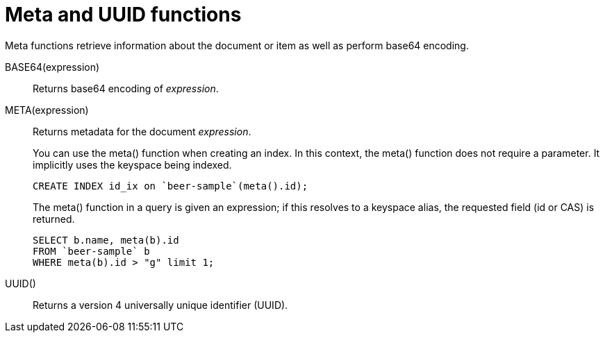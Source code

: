[#topic_8_8]
= Meta and UUID functions

Meta functions retrieve information about the document or item as well as perform base64 encoding.

BASE64(expression):: Returns base64 encoding of _expression_.

META(expression):: Returns metadata for the document _expression_.
+
You can use the meta() function when creating an index.
In this context, the meta() function does not require a parameter.
It implicitly uses the keyspace being indexed.
+
----
CREATE INDEX id_ix on `beer-sample`(meta().id);
----
+
The meta() function in a query is given an expression; if this resolves to a keyspace alias, the requested field (id or CAS) is returned.
+
----
SELECT b.name, meta(b).id 
FROM `beer-sample` b 
WHERE meta(b).id > "g" limit 1;
----

UUID():: Returns a version 4 universally unique identifier (UUID).
